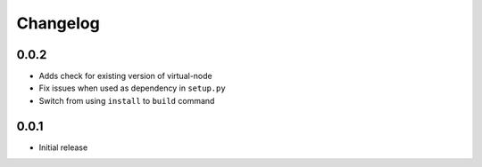 =========
Changelog
=========

0.0.2
-----

* Adds check for existing version of virtual-node
* Fix issues when used as dependency in ``setup.py``
* Switch from using ``install`` to ``build`` command

0.0.1
-----
* Initial release
